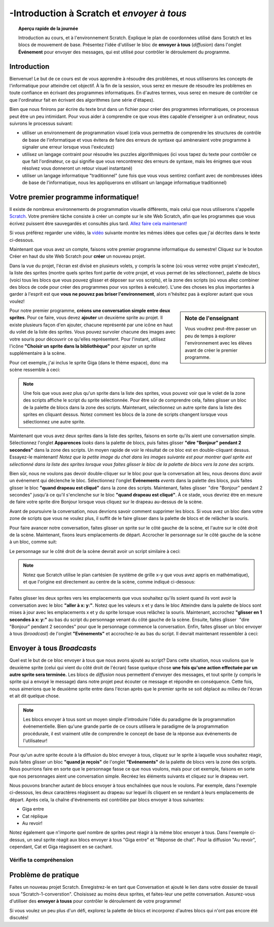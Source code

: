 .. qnum::
   :prefix: scratch-intro
   :start: 1

-Introduction à Scratch et *envoyer à tous*
============================================

.. topic:: Aperçu rapide de la journée

    Introduction au cours, et à l'environnement Scratch. Explique le plan de coordonnées utilisé dans Scratch et les blocs de mouvement de base. Présentez l'idée d'utiliser le bloc de **envoyer à tous** (*diffusion*) dans l'onglet **Événement** pour envoyer des messages, qui est utilisé pour contrôler le déroulement du programme.


.. reveal:: curriculum_addressed_introduction_scratch
    :showtitle: Résultats du programme d'études traités dans cette section. 
    :hidetitle: Cacher les résultats du programme

    - **20IN-PT.1** Appliquer diverses stratégies de résolution de problèmes pour résoudre des problèmes de programmation dans le cours Informatique 20.
    - **20IN-FP.2** Faire des recherches sur la manière dont les structures de contrôle affectent le déroulement du programme.


Introduction
----------------------------

Bienvenue! Le but de ce cours est de vous apprendre à résoudre des problèmes, et nous utiliserons les concepts de l'informatique pour atteindre cet objectif. À la fin de la session, vous serez en mesure de résoudre les problèmes en toute confiance en écrivant des programmes informatiques. En d'autres termes, vous serez en mesure de contrôler ce que l'ordinateur fait en écrivant des algorithmes (une série d'étapes).

Bien que nous finirons par écrire du texte brut dans un fichier pour créer des programmes informatiques, ce processus peut être un peu intimidant. Pour vous aider à comprendre ce que vous êtes capable d'enseigner à un ordinateur, nous suivrons le processus suivant:

- utiliser un environnement de programmation visuel (cela vous permettra de comprendre les structures de contrôle de base de l'informatique et vous évitera de faire des erreurs de syntaxe qui amèneraient votre programme à signaler une erreur lorsque vous l'exécutez)
- utilisez un langage contraint pour résoudre les puzzles algorithmiques (ici vous tapez du texte pour contrôler ce que fait l'ordinateur, ce qui signifie que vous rencontrerez des erreurs de syntaxe, mais les énigmes que vous résolvez vous donneront un retour visuel instantané)
- utiliser un langage informatique "traditionnel" (une fois que vous vous sentirez confiant avec de nombreuses idées de base de l'informatique, nous les appliquerons en utilisant un langage informatique traditionnel)

Votre premier programme informatique!
--------------------------------------

Il existe de nombreux environnements de programmation visuelle différents, mais celui que nous utiliserons s'appelle `Scratch <https://scratch.mit.edu/>`_. Votre première tâche consiste à créer un compte sur le site Web Scratch, afin que les programmes que vous écrivez puissent être sauvegardés et consultés plus tard. 
`Allez faire cela maintenant! <https://scratch.mit.edu/>`_  

Si vous préférez regarder une vidéo, la `vidéo <https://www.youtube.com/watch?v=pJYCRtSDJSk>`_ suivante montre les mêmes idées que celles que j'ai décrites dans le texte ci-dessous.

.. youtube:: pJYCRtSDJSk
    :height: 315
    :width: 560
    :align: left
    :http: https

Maintenant que vous avez un compte, faisons votre premier programme informatique du semestre! Cliquez sur le bouton Créer en haut du site Web Scratch pour **créer** un nouveau projet.

.. image:: images/scratch_create.png

Dans la vue du projet, l'écran est divisé en plusieurs volets, y compris la scène (où vous verrez votre projet s'exécuter), la liste des sprites (montre quels sprites font partie de votre projet, et vous permet de les sélectionner), palette de blocs (voici tous les blocs que vous pouvez glisser et déposer sur vos scripts), et la zone des scripts (où vous allez combiner des blocs de code pour créer des programmes pour vos sprites à exécuter). L'une des choses les plus importantes à garder à l'esprit est que **vous ne pouvez pas briser l'environnement**, alors n'hésitez pas à explorer autant que vous voulez!

.. image:: images/scratch_areas.png

.. sidebar:: Note de l'enseignant

    Vous voudrez peut-être passer un peu de temps à explorer l'environnement avec les élèves avant de créer le premier programme.

Pour notre premier programme, **créons une conversation simple entre deux sprites**. Pour ce faire, vous devez **ajouter** un deuxième sprite au projet. Il existe plusieurs façon d'en ajouter, chacune représenté par une icône en haut du volet de la liste des sprites. Vous pouvez survoler chacune des images avec votre souris pour découvrir ce qu'elles représentent. Pour l'instant, utilisez l'icône **"Choisir un sprite dans la bibliothèque"** pour ajouter un sprite supplémentaire à la scène.

.. image:: images/scratch_add_new_sprite_from_library.png

Pour cet exemple, j'ai inclus le sprite Giga (dans le thème espace), donc ma scène ressemble à ceci:

.. image:: images/scratch_initial_characters.png

.. note:: Une fois que vous avez plus qu'un sprite dans la liste des sprites, vous pouvez voir que le volet de la zone des scripts affiche le script du sprite sélectionnée. Pour être sûr de comprendre cela, faites glisser un bloc de la palette de blocs dans la zone des scripts. Maintenant, sélectionnez un autre sprite dans la liste des sprites en cliquant dessus. Notez comment les blocs de la zone de scripts changent lorsque vous sélectionnez une autre sprite.

Maintenant que vous avez deux sprites dans la liste des sprites, faisons en sorte qu'ils aient une conversation simple. Sélectionnez l'onglet **Apparences** *looks* dans la palette de blocs, puis faites glisser **"dire "Bonjour" pendant 2 secondes"** dans la zone des scripts. Un moyen rapide de voir le résultat de ce bloc est en double-cliquant dessus. Essayez-le maintenant! *Notez que la petite image du chat dans les images suivante est pour montrer quel sprite est sélectionné dans la liste des sprites lorsque vous faites glisser le bloc de la palette de blocs vers la zone des scripts*.

.. image:: images/scratch_say_block.png

Bien sûr, nous ne voulons pas devoir double-cliquer sur le bloc pour que la conversation ait lieu, nous devons donc avoir un événement qui déclenche le bloc. Sélectionnez l'onglet **Evénements** *events* dans la palette des blocs, puis faites glisser le bloc **"quand drapeau est cliqué"** dans la zone des scripts. Maintenant, faites glisser  "dire "Bonjour" pendant 2 secondes" jusqu'à ce qu'il s'enclenche sur le bloc **"quand drapeau est cliqué"**. À ce stade, vous devriez être en mesure de faire votre sprite dire Bonjour lorsque vous cliquez sur le drapeau au-dessus de la scène.

.. image:: images/scratch_blocks_connected.png

Avant de poursuivre la conversation, nous devrions savoir comment supprimer les blocs. Si vous avez un bloc dans votre zone de scripts que vous ne voulez plus, il suffit de le faire glisser dans la palette de blocs et de relâcher la souris.

.. image:: images/scratch_deleting_a_block.gif

Pour faire avancer notre conversation, faites glisser un sprite sur le côté gauche de la scène, et l'autre sur le côté droit de la scène. Maintenant, fixons leurs emplacements de départ. Accrocher le personnage sur le côté gauche de la scène à un bloc, comme suit:

.. image:: images/scratch_goTo_1.png

Le personnage sur le côté droit de la scène devrait avoir un script similaire à ceci:

.. image:: images/scratch_goTo_2.png

.. note::
  Notez que Scratch utilise le plan cartésien (le système de grille x-y que vous avez appris en mathématique), et que l'origine est directement au centre de la scène, comme indiqué ci-dessous:

  .. image:: images/scratch_coordinate_plane.png
     :align: center

Faites glisser les deux sprites vers les emplacements que vous souhaitez qu'ils soient quand ils vont avoir la conversation avec le bloc **"aller à x: y:"**. Notez que les valeurs x et y dans le bloc Atteindre dans la palette de blocs sont mises à jour avec les emplacements x et y du sprite lorsque vous relâchez la souris. Maintenant, accrochez **"glisser en 1 secondes à x: y:"** au bas du script du personnage venant du côté gauche de la scène. Ensuite, faites glisser   "dire "Bonjour" pendant 2 secondes" pour que le personnage commence la conversation. Enfin, faites glisser un bloc envoyer à tous (*broadcast*) de l'onglet **"Evénements"** et accrochez-le au bas du script. Il devrait maintenant ressembler à ceci:

.. image:: images/scratch_goTo_andGlide.png

Envoyer à tous *Broadcasts*
----------------------------

Quel est le but de ce bloc envoyer à tous que nous avons ajouté au script? Dans cette situation, nous voulions que le deuxième sprite (celui qui vient du côté droit de l'écran) fasse quelque chose **une fois qu'une action effectuée par un autre sprite sera terminée.** Les blocs de *diffusion* nous permettent d'envoyer des messages, et tout sprite (y compris le sprite qui a envoyé le message) dans notre projet peut écouter ce message et répondre en conséquence. Cette fois, nous aimerions que le deuxième sprite entre dans l'écran après que le premier sprite se soit déplacé au milieu de l'écran et ait dit quelque chose.

.. note:: Les blocs envoyer à tous sont un moyen simple d'introduire l'idée du paradigme de la programmation événementielle. Bien qu'une grande partie de ce cours utilisera le paradigme de la programmation procédurale, il est vraiment utile de comprendre le concept de base de la réponse aux événements de l'utilisateur!

Pour qu'un autre sprite écoute à la diffusion du bloc envoyer à tous, cliquez sur le sprite à laquelle vous souhaitez réagir, puis faites glisser un bloc **"quand je reçois"** de l'onglet **"Evénements"** de la palette de blocs vers la zone des scripts. Nous pourrions faire en sorte que le personnage fasse ce que nous voulons, mais pour cet exemple, faisons en sorte que nos personnages aient une conversation simple. Recréez les éléments suivants et cliquez sur le drapeau vert. 

.. image:: images/scratch_when_i_receive.png

Nous pouvons brancher autant de blocs envoyer à tous enchaînées que nous le voulons. Par exemple, dans l'exemple ci-dessous, les deux caractères réagissent au drapeau sur lequel ils cliquent en se rendant à leurs emplacements de départ. Après cela, la chaîne d'événements est contrôlée par blocs envoyer à tous suivantes:

- Giga entre
- Cat réplique
- Au revoir!

.. image:: images/scratch_conversation_complete.png

Notez également que n'importe quel nombre de sprites peut réagir à la même bloc envoyer à tous. Dans l'exemple ci-dessus, un seul sprite réagit aux blocs envoyer à tous "Giga entre" et "Réponse de chat". Pour la diffusion "Au revoir", cependant, Cat et Giga réagissent en se cachant.

Vérifie ta compréhension
~~~~~~~~~~~~~~~~~~~~~~~~~

.. mchoice:: scratch_broadcast_check_1
   :answer_a: Le sprite actuel dirait "Aller"
   :answer_b: Le sprite actuel dirait "Aller", ensuite dirait "Vert!"
   :answer_c: Le sprite actuel dirait "Vert!", Ensuite "Aller" 
   :answer_d: Le sprite actuel dirait "Vert!" 
   :correct: b
   :feedback_a: Bien que cela se produise, ce n'est pas la seule chose qui se produise! Considérez ce qui se passe lorsque la envoyer à tous est envoyée.
   :feedback_b: Oui! Le sprite dirait "Aller" pendant 1 seconde, puis diffusera <em>premier</em>, auquel il répondra en disant "Vert!" pendant 1 seconde.
   :feedback_c: Non, il dira d'abord "Aller" (puisque c'est la première partie du code qui s'exécute lorsque l'utilisateur clique sur le drapeau).
   :feedback_d: Bien que cela se produise, il dira d'abord "aller" (puisqu'il s'agit de la première chose dans le code qui s'exécute lorsque l'utilisateur clique sur le drapeau).

   Que se passerait-il lorsque vous cliqueriez sur le drapeau vert, étant donné le code ci-dessous?

   .. image:: images/scratch_broadcast_check_1.png



.. mchoice:: scratch_broadcast_check_2
   :answer_a: Le sprite actuel dit "Allez" pendant 1 seconde, ensuite "Vert!" pendant 1 seconde, puis se déplace de 10 pas. 
   :answer_b: Le sprite actuel dirait "Allez" pendant 1 seconde, se déplace de 10 pas, puis dirait "Vert!" pendant 1 seconde après l'arrêt du sprite.
   :answer_c: Le sprite actuel dirait "Allez" pendant 1 seconde, puis déplacez simultanément 10 étapes et dirait "Vert!" pendant 1 seconde.
   :correct: c
   :feedback_a: Non, l'envoi de la diffusion (*bloc envoyer à tous*) entraînera l'exécution du deuxième groupe de blocs, mais n'empêchera pas le premier groupe de code de continuer à s'exécuter. C.À.D., Scratch n'attendra pas que la diffusion soit résolue avant de terminer le reste du groupe de code (dans ce cas, le bloc de déplacement de 10 pas).
   :feedback_b: Non, le bloc dit "vert et le bloc de déplacement de 10 pas auront lieu simultanément.
   :feedback_c: Oui, l'envoi de la diffusion entraînera l'exécution du deuxième groupe de blocs, mais n'empêchera pas le premier groupe de code de continuer à s'exécuter.

   Que se passerait-il lorsque vous cliqueriez sur le drapeau vert, étant donné le code ci-dessous?

   .. image:: images/scratch_broadcast_check_2.png



.. mchoice:: scratch_broadcast_check_3
   :answer_a: Le sprite actuel dirait "Allez" pendant 1 seconde, ensuite "Vert!" pendant 1 seconde, puis se déplace de 10 pas. 
   :answer_b: Le sprite actuel dirait "Aller" pendant 1 seconde, se déplace de 10 pas, ensuite dit "Vert!" pendant 1 seconde après l'arrêt du sprite. 
   :answer_c: Le sprite actuel dirait "Aller" pendant 1 seconde, se déplace simultanément de 10 pas et dit "Vert!" pendant 1 seconde.
   :correct: a
   :feedback_a: Oui! Puisque nous utilisons maintenant un bloc envoyer à tous **et attendre**, Scratch mettra en pause l'exécution du groupe de code qui a envoyé la diffusion jusqu'à ce que tous les scripts ayant réagi à la diffusion soient terminés.
   :feedback_b: Non, la diffusion a lieu avant le déplacement, ainsi le sprite dira "Vert" avant de se déplacer.
   :feedback_c: Non, puisque nous utilisons un bloc de envoyer à tous **et attendre**, les deux scripts ne seront pas exécutés simultanément cette fois-ci.

   Que se passerait-il lorsque vous cliqueriez sur le drapeau vert, compte tenu du code ci-dessous?

   .. image:: images/scratch_broadcast_check_3.png



Problème de pratique
---------------------

Faites un nouveau projet Scratch. Enregistrez-le en tant que Conversation et ajouté le lien dans votre dossier de travail sous "Scratch-1-converstion". Choisissez au moins deux sprites, et faites-leur une petite conversation. Assurez-vous d'utiliser des **envoyer à touss** pour contrôler le déroulement de votre programme! 
 
Si vous voulez un peu plus d'un défi, explorez la palette de blocs et incorporez d'autres blocs qui n'ont pas encore été discutés!
